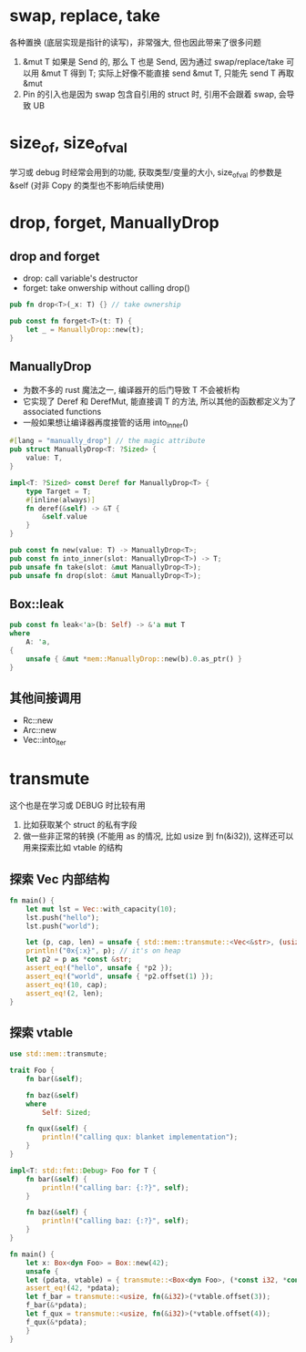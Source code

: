 * swap, replace, take
各种置换 (底层实现是指针的读写)，非常强大, 但也因此带来了很多问题
1. &mut T 如果是 Send 的, 那么 T 也是 Send, 因为通过 swap/replace/take 可以用 &mut T 得到 T; 实际上好像不能直接 send &mut T, 只能先 send T 再取 &mut
2. Pin 的引入也是因为 swap 包含自引用的 struct 时, 引用不会跟着 swap, 会导致 UB

* size_of, size_of_val
学习或 debug 时经常会用到的功能, 获取类型/变量的大小, size_of_val 的参数是 &self (对非 Copy 的类型也不影响后续使用)

* drop, forget, ManuallyDrop
** drop and forget
+ drop: call variable's destructor
+ forget: take onwership without calling drop()

#+begin_src rust
pub fn drop<T>(_x: T) {} // take ownership

pub const fn forget<T>(t: T) {
    let _ = ManuallyDrop::new(t);
}
#+end_src

** ManuallyDrop
+ 为数不多的 rust 魔法之一, 编译器开的后门导致 T 不会被析构
+ 它实现了 Deref 和 DerefMut, 能直接调 T 的方法, 所以其他的函数都定义为了 associated functions
+ 一般如果想让编译器再度接管的话用 into_inner()

#+begin_src rust
#[lang = "manually_drop"] // the magic attribute
pub struct ManuallyDrop<T: ?Sized> {
    value: T,
}

impl<T: ?Sized> const Deref for ManuallyDrop<T> {
    type Target = T;
    #[inline(always)]
    fn deref(&self) -> &T {
        &self.value
    }
}

pub const fn new(value: T) -> ManuallyDrop<T>;
pub const fn into_inner(slot: ManuallyDrop<T>) -> T;
pub unsafe fn take(slot: &mut ManuallyDrop<T>);
pub unsafe fn drop(slot: &mut ManuallyDrop<T>);
#+end_src

** Box::leak
#+begin_src rust
pub const fn leak<'a>(b: Self) -> &'a mut T
where
    A: 'a,
{
    unsafe { &mut *mem::ManuallyDrop::new(b).0.as_ptr() }
}
#+end_src

** 其他间接调用
+ Rc::new
+ Arc::new
+ Vec::into_iter

* transmute
这个也是在学习或 DEBUG 时比较有用
1. 比如获取某个 struct 的私有字段
2. 做一些非正常的转换 (不能用 as 的情况, 比如 usize 到 fn(&i32)), 这样还可以用来探索比如 vtable 的结构

** 探索 Vec 内部结构
#+begin_src rust
fn main() {
    let mut lst = Vec::with_capacity(10);
    lst.push("hello");
    lst.push("world");

    let (p, cap, len) = unsafe { std::mem::transmute::<Vec<&str>, (usize, usize, usize)>(lst) };
    println!("0x{:x}", p); // it's on heap
    let p2 = p as *const &str;
    assert_eq!("hello", unsafe { *p2 });
    assert_eq!("world", unsafe { *p2.offset(1) });
    assert_eq!(10, cap);
    assert_eq!(2, len);
}
#+end_src

** 探索 vtable
#+begin_src rust
use std::mem::transmute;

trait Foo {
    fn bar(&self);

    fn baz(&self)
    where
        Self: Sized;

    fn qux(&self) {
        println!("calling qux: blanket implementation");
    }
}

impl<T: std::fmt::Debug> Foo for T {
    fn bar(&self) {
        println!("calling bar: {:?}", self);
    }

    fn baz(&self) {
        println!("calling baz: {:?}", self);
    }
}

fn main() {
    let x: Box<dyn Foo> = Box::new(42);
    unsafe {
	let (pdata, vtable) = { transmute::<Box<dyn Foo>, (*const i32, *const usize)>(x) };
	assert_eq!(42, *pdata);
	let f_bar = transmute::<usize, fn(&i32)>(*vtable.offset(3));
	f_bar(&*pdata);
	let f_qux = transmute::<usize, fn(&i32)>(*vtable.offset(4));
	f_qux(&*pdata);
    }
}
#+end_src
